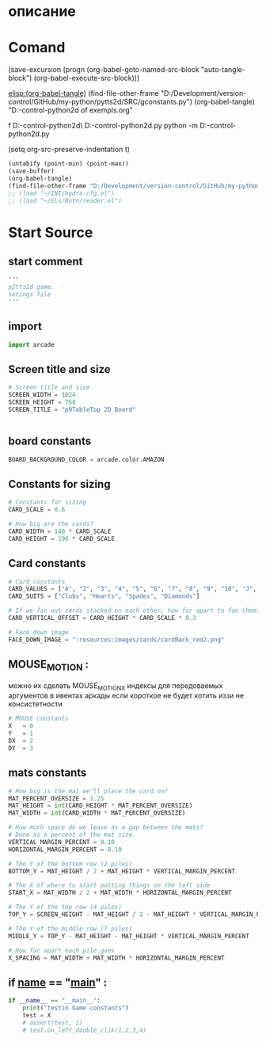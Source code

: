 #+BRAIN_FRIENDS: index

#+BRAIN_PARENTS: main.py%20org%20file


* описание

* Comand 
(save-excursion (progn (org-babel-goto-named-src-block "auto-tangle-block") (org-babel-execute-src-block)))

[[elisp:(org-babel-tangle)]]
(find-file-other-frame "D:/Development/version-control/GitHub/my-python/pytts2d/SRC/gconstants.py")
(org-babel-tangle)
"D:\Development\version-control\GitHub\My-python\pytts2d\DOCs\Brain\List of exempls.org" 

f D:\Development\version-control\GitHub\My-python\pytts2d\Exmpls\cardgame\
D:\Development\version-control\GitHub\My-python\pytts2d\Exmpls\cardgame\cardgame.py 
python -m D:\Development\version-control\GitHub\My-python\pytts2d\Exmpls\cardgame\cardgame.py 

(setq org-src-preserve-indentation t)

#+NAME: auto-tangle-block
#+begin_src emacs-lisp :results output silent :tangle no
(untabify (point-min) (point-max))
(save-buffer)
(org-babel-tangle)
(find-file-other-frame "D:/Development/version-control/GitHub/my-python/pytts2d/SRC/gconstants.py")
;; (load "~/INI/hydra-cfg.el")
;; (load "~/ELs/BuYn/reader.el")
 #+end_src

* Start Source
:PROPERTIES:
:header-args: :tangle  "D:/Development/version-control/GitHub/my-python/pytts2d/SRC/gconstants.py"
:END:
** start comment
#+begin_src python 
"""
p2tts2d game.
setings file
"""
#+end_src
** import
#+begin_src python
import arcade

#+end_src

#+RESULTS:
: None

** Screen title and size 
#+begin_src python
# Screen title and size
SCREEN_WIDTH = 1024
SCREEN_HEIGHT = 768
SCREEN_TITLE = "p9TableTop 2D Board"


#+end_src
** board constants
#+begin_src python
BOARD_BACKGROUND_COLOR = arcade.color.AMAZON
#+end_src

** Constants for sizing 
#+begin_src python
# Constants for sizing
CARD_SCALE = 0.6

# How big are the cards?
CARD_WIDTH = 140 * CARD_SCALE
CARD_HEIGHT = 190 * CARD_SCALE
#+end_src
** Card constants 
#+begin_src python
# Card constants
CARD_VALUES = ["A", "2", "3", "4", "5", "6", "7", "8", "9", "10", "J", "Q", "K"]
CARD_SUITS = ["Clubs", "Hearts", "Spades", "Diamonds"]

# If we fan out cards stacked on each other, how far apart to fan them?
CARD_VERTICAL_OFFSET = CARD_HEIGHT * CARD_SCALE * 0.3

# Face down image
FACE_DOWN_IMAGE = ":resources:images/cards/cardBack_red2.png"
#+end_src
** MOUSE_MOTION : 
можно их сделать MOUSE_MOTION_X
индексы для передоваемых аргументов в ивентах аркады
если короткое не будет котить иззи не консистетности
#+begin_src python
# MOUSE constants
X   = 0
Y   = 1
DX  = 2
DY  = 3

#+end_src
** mats constants
#+begin_src python
# How big is the mat we'll place the card on?
MAT_PERCENT_OVERSIZE = 1.25
MAT_HEIGHT = int(CARD_HEIGHT * MAT_PERCENT_OVERSIZE)
MAT_WIDTH = int(CARD_WIDTH * MAT_PERCENT_OVERSIZE)

# How much space do we leave as a gap between the mats?
# Done as a percent of the mat size.
VERTICAL_MARGIN_PERCENT = 0.10
HORIZONTAL_MARGIN_PERCENT = 0.10

# The Y of the bottom row (2 piles)
BOTTOM_Y = MAT_HEIGHT / 2 + MAT_HEIGHT * VERTICAL_MARGIN_PERCENT

# The X of where to start putting things on the left side
START_X = MAT_WIDTH / 2 + MAT_WIDTH * HORIZONTAL_MARGIN_PERCENT

# The Y of the top row (4 piles)
TOP_Y = SCREEN_HEIGHT - MAT_HEIGHT / 2 - MAT_HEIGHT * VERTICAL_MARGIN_PERCENT

# The Y of the middle row (7 piles)
MIDDLE_Y = TOP_Y - MAT_HEIGHT - MAT_HEIGHT * VERTICAL_MARGIN_PERCENT

# How far apart each pile goes
X_SPACING = MAT_WIDTH + MAT_WIDTH * HORIZONTAL_MARGIN_PERCENT
#+end_src


** if __name__ == "__main__" : 
#+begin_src python
if __name__ == "__main__":
    print("testin Game constants")
    test = X
    # assert(test, 1)
    # test.on_left_double_clik(1,2,3,4)

#+end_src

